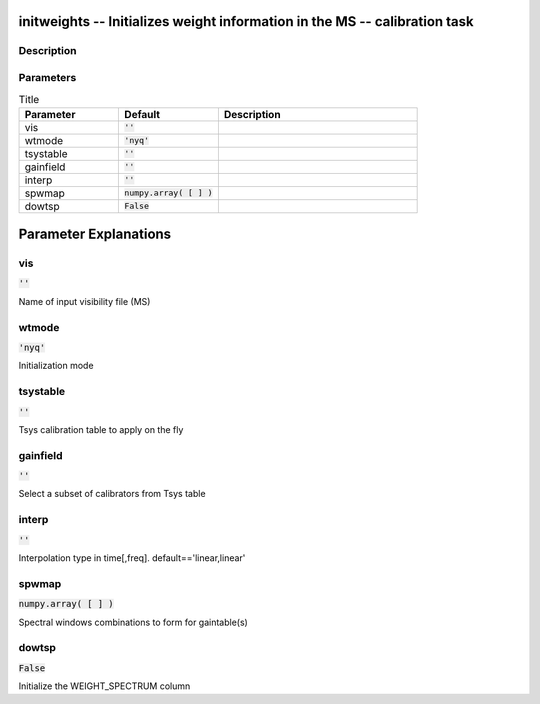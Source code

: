 initweights -- Initializes weight information in the MS -- calibration task
=======================================

Description
---------------------------------------



Parameters
---------------------------------------

.. list-table:: Title
   :widths: 25 25 50 
   :header-rows: 1
   
   * - Parameter
     - Default
     - Description
   * - vis
     - :code:`''`
     - 
   * - wtmode
     - :code:`'nyq'`
     - 
   * - tsystable
     - :code:`''`
     - 
   * - gainfield
     - :code:`''`
     - 
   * - interp
     - :code:`''`
     - 
   * - spwmap
     - :code:`numpy.array( [  ] )`
     - 
   * - dowtsp
     - :code:`False`
     - 


Parameter Explanations
=======================================



vis
---------------------------------------

:code:`''`

Name of input visibility file (MS)


wtmode
---------------------------------------

:code:`'nyq'`

Initialization mode


tsystable
---------------------------------------

:code:`''`

Tsys calibration table to apply on the fly


gainfield
---------------------------------------

:code:`''`

Select a subset of calibrators from Tsys table


interp
---------------------------------------

:code:`''`

Interpolation type in time[,freq]. default==\'linear,linear\'


spwmap
---------------------------------------

:code:`numpy.array( [  ] )`

Spectral windows combinations to form for gaintable(s)


dowtsp
---------------------------------------

:code:`False`

Initialize the WEIGHT_SPECTRUM column




